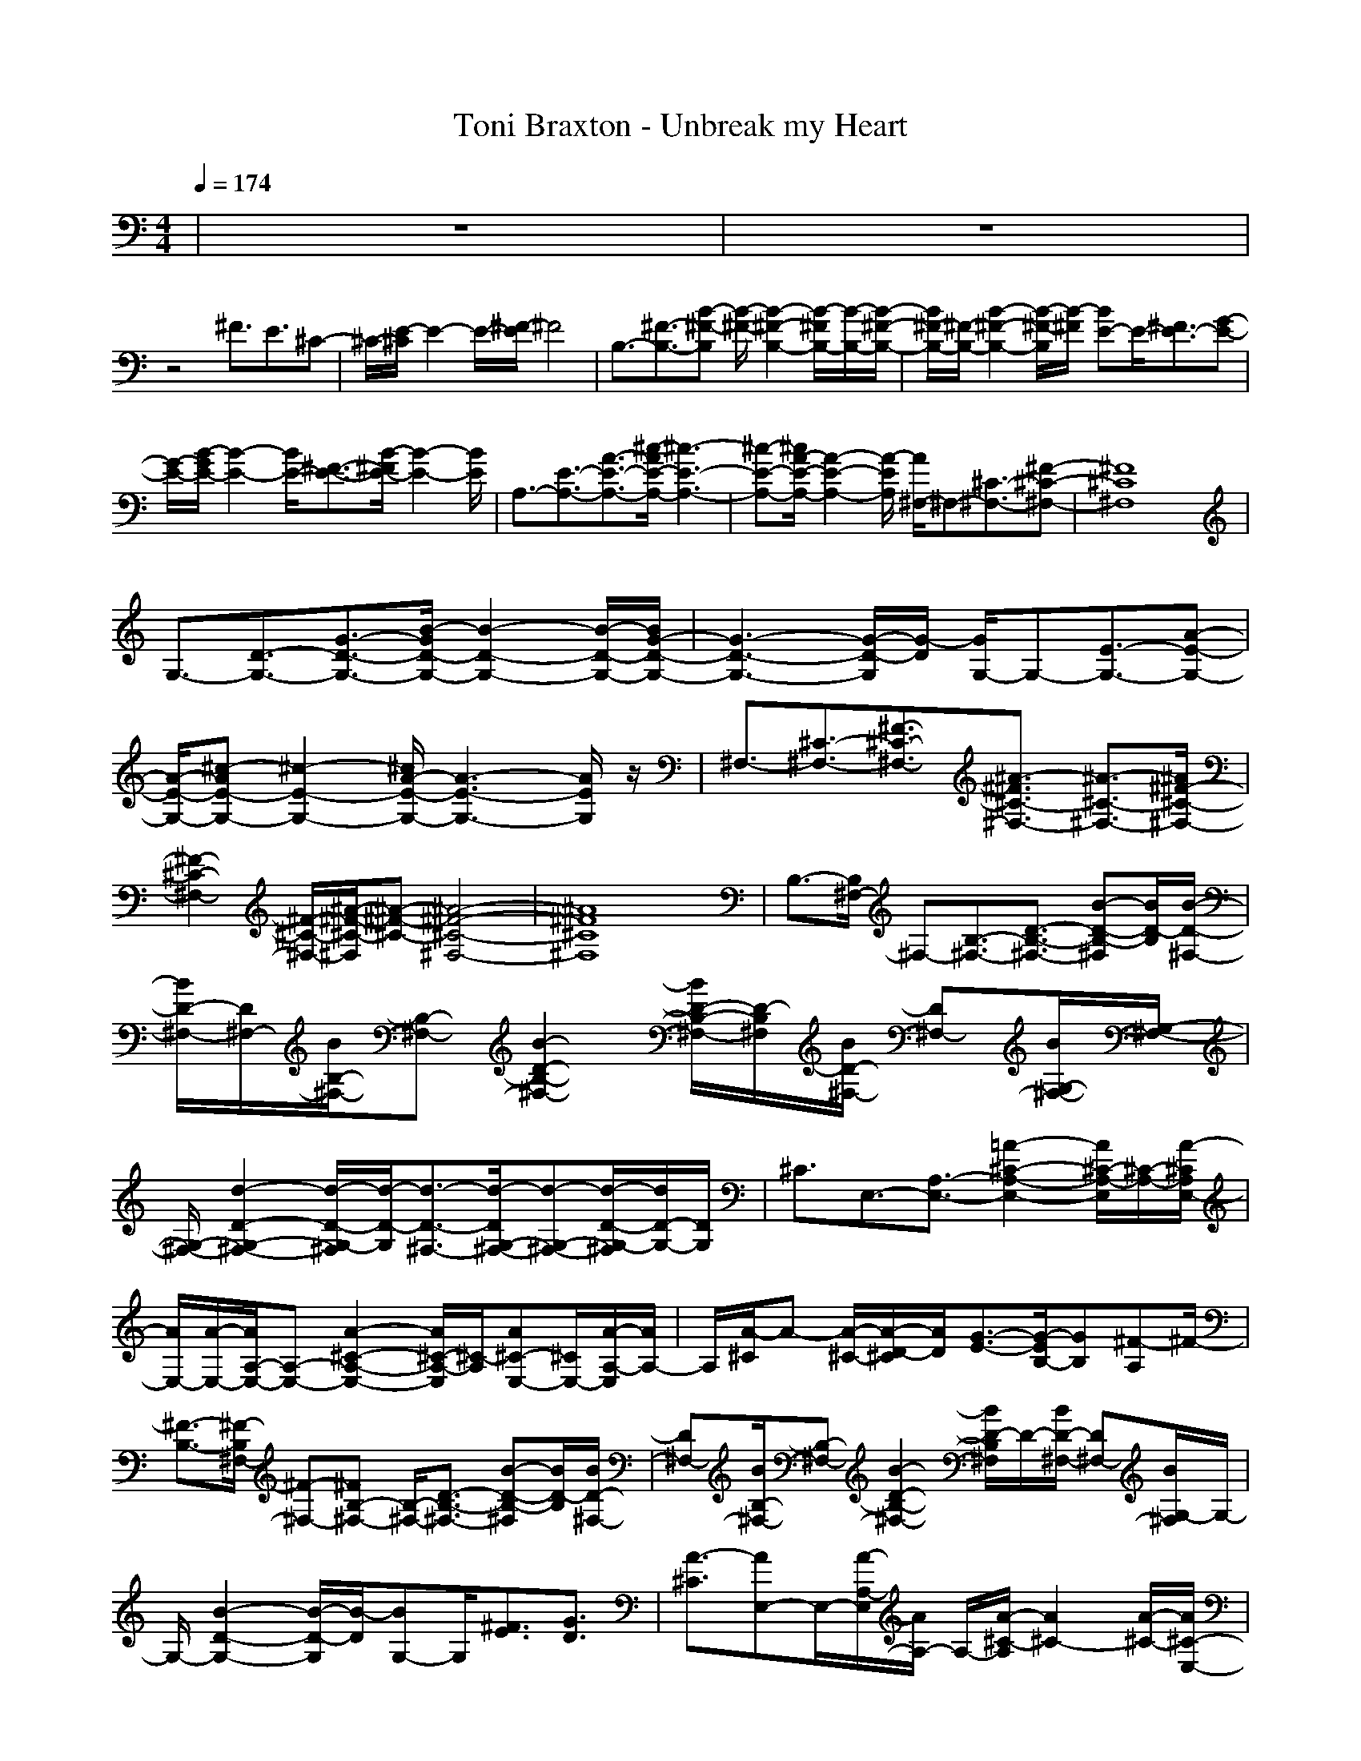 X:1
T:Toni Braxton - Unbreak my Heart
N:abceed by Thorsongori
M:4/4
L:1/8
Q:1/4=174
K:C
|z8|z8|
z4 ^F3/2E3/2^C-|^C/2-[E/2-^C/2]E2-E/2-[^F/2-E/2] ^F4|B,3/2-[^F3/2-B,3/2-][B-^F-B,] [B/2-^F/2-][B2-^F2-B,2-][B/2-^F/2B,/2-][B/2-B,/2-][B/2-^F/2-B,/2-]|[B/2^F/2-B,/2-][^F/2-B,/2-][B2-^F2-B,2-][B/2-^F/2-B,/2][B/2-^F/2] [BE-]E/2-[^F3/2E3/2-][G-E-]|
[G/2-E/2-][B/2-G/2E/2-][B2-E2-][B/2E/2-][^F3/2-E3/2-][B/2-^F/2E/2-][B2-E2-][B/2E/2]|A,3/2-[E3/2-A,3/2-][A3/2-E3/2-A,3/2-][^c/2-A/2E/2-A,/2-][^c3-E3-A,3-]|[^c-E-A,-][^c/2A/2-E/2-A,/2-][A2-E2-A,2-][A/2-E/2A,/2] [A/2^F,/2-]^F,-[^C3/2-^F,3/2-][^F-^C-^F,-]|[^F8^C8^F,8]|
G,3/2-[D3/2-G,3/2-][G3/2-D3/2-G,3/2-][B/2-G/2D/2-G,/2-][B2-D2-G,2-][B/2-D/2-G,/2-][B/2G/2-D/2-G,/2-]|[G3-D3-G,3-][G/2-D/2-G,/2][G/2-D/2] [G/2G,/2-]G,-[E3/2-G,3/2-][A-E-G,-]|[A/2-E/2-G,/2-][^c-AE-G,-][^c2-E2-G,2-][^c/2A/2-E/2-G,/2-] [A3-E3-G,3-][A/2E/2G,/2]z/2|^F,3/2-[^C3/2-^F,3/2-][^F3/2-^C3/2-^F,3/2-][^A3/2-^F3/2^C3/2-^F,3/2-] [^A3/2-^C3/2-^F,3/2-][^A/2^F/2-^C/2-^F,/2-]|
[^F2-^C2-^F,2-] [^F/2-^C/2-^F,/2-][^A/2-^F/2-^C/2-^F,/2][^A-^F-^C-] [^A4-^F4-^C4-^F,4-]|[^A8^F8^C8^F,8]|B,3/2-[B,/2^F,/2-] ^F,-[B,3/2-^F,3/2-][D3/2-B,3/2-^F,3/2-] [B-D-B,-^F,][B/2D/2-B,/2][B/2-D/2-^F,/2-]|[B/2D/2-^F,/2-][D/2^F,/2-][B/2B,/2-^F,/2-][B,-^F,-][B2-D2-B,2-^F,2-][B/2D/2-B,/2-^F,/2-][D/2-B,/2^F,/2][B/2D/2-^F,/2-] [D^F,-][B/2G,/2-^F,/2-][G,/2-^F,/2-]|
[G,/2-^F,/2-][d2-D2-G,2-^F,2-][d/2-D/2-G,/2-^F,/2][d/2-D/2-G,/2][d3/2-D3/2-^F,3/2-][d/2-D/2G,/2-^F,/2-][d-G,-^F,-][d/2-D/2-G,/2-^F,/2][d/2D/2-G,/2-][D/2G,/2]|^C3/2E,3/2-[A,3/2-E,3/2-][=A2-^C2-A,2-E,2-][A/2^C/2-A,/2-E,/2][^C/2-A,/2-][A/2-^C/2A,/2E,/2-]|[A/2E,/2-][A/2-E,/2-][A/2A,/2-E,/2-][A,-E,-][A2-^C2-A,2-E,2-][A/2^C/2-A,/2-E,/2][^C/2-A,/2][A^C-E,-][^C/2E,/2-][A/2-A,/2-E,/2][A/2A,/2-]|A,/2[A/2-^C/2]A- [A/2-^C/2-][A/2-D/2-^C/2][A/2D/2][G3/2-E3/2-][G/2-E/2B,/2-][GB,][^F-A,]^F/2-|
[^F3/2-B,3/2-][^F/2-B,/2^F,/2-] [^F-^F,-][^FB,-^F,-] [B,/2-^F,/2-][D3/2-B,3/2-^F,3/2-] [B-D-B,-^F,][B/2D/2-B,/2][B/2D/2-^F,/2-]|[D^F,-][B/2B,/2-^F,/2-][B,-^F,-][B2-D2-B,2-^F,2-][B/2D/2-B,/2^F,/2]D/2-[B/2D/2-^F,/2-] [D^F,-][B/2G,/2-^F,/2]G,/2-|G,/2-[B2-D2-G,2-][B/2-D/2-G,/2][B/2-D/2][BG,-]G,/2[^F3/2E3/2][G3/2D3/2]|[A3/2-^C3/2][AE,-]E,/2-[A/2-A,/2-E,/2][A/2A,/2-] A,/2-[A/2-^C/2-A,/2][A2^C2-][A/2-^C/2-][A/2^C/2-E,/2-]|
[^C/2E,/2-]E,/2-[A,3/2-E,3/2][^F3-^C3-A,3][^F3/2-^C3/2E,3/2-][^F/2^A,/2-E,/2]^A,/2-|[G/2^A,/2][^F/2-^C/2-][^F/2E/2-^C/2-][E/2-^C/2-] [^F/2-E/2^C/2]^F2-^F/2-[^F3/2-^C3/2-][^FE^C-]^C/2|[E3/2B,3/2-][DB,^F,-]^F,/2-[D4-B,4-^F,4][D/2B,/2-][B,/2^F,/2-]|^F,-[B,-^F,-] [E/2-B,/2-^F,/2-][ED-B,^F,-][D/2-^F,/2-] [E-D-^F,][E/2D/2-][D-D^F,-][D/2^F,/2][D-G,-]|
[D/2-G,/2-][D/2-D/2-G,/2][D-D-] [^F/2-D/2-D/2][^F/2-D/2]^F/2-[^F/2E/2-] Ez3/2[D3/2B,3/2]|[E3/2-^C3/2-][E/2^C/2E,/2-] E,-[E=A,-E,-] [A,/2-E,/2-][E2^C2-A,2-E,2-][^C/2-A,/2-E,/2][^C/2-A,/2][D/2-^C/2-E,/2-]|[D/2^C/2E,/2-]E,/2-[A,-E,-] [^F/2-A,/2-E,/2][^F/2-^C/2-A,/2][^F2-^C2-][^F/2-^C/2-][^F/2-^C/2E,/2-] [^F-E,-][^F/2A,/2-E,/2]A,/2-|[G/2-A,/2-][G/2^F/2-^C/2-A,/2][^F/2^C/2-][E/2-^C/2-] [E/2-D/2-^C/2][^F/2-E/2D/2-][^F/2-D/2][^F/2-^C/2] [^F/2-D/2][^F/2-^C/2][^FB,-] B,/2A,3/2|
B,3-[^C-B,] ^C/2D3/2- [B3/2D3/2][B/2^F/2-]|^F-[B/2^F/2-]^F-[B/2-^F/2D/2-][B/2D/2-]D2[B^F,-]^F,/2-[B/2-G,/2-^F,/2][B/2G,/2-]|G,/2-[B/2-D/2-G,/2][BD-] D3/2[^c3/2G,3/2][d/2E/2-]E[dD-]D/2|[^c/2^C/2-][=c/2^C/2-][^c/2-^C/2][^c3/2-E,3/2-][^c3/2-A,3/2-E,3/2-][^c-^C-A,E,][^c2-^C2-][^c/2-^C/2-E,/2-]|
[^c^CE,-][A,3/2-E,3/2-][^CA,E,]z/2 [^c4^C4-E,4-]|[^C/2E,/2][d/2-^c/2D/2-=F,/2-][d2D2-F,2-][D/2-F,/2][e/2-E/2-D/2G,/2-] [e2-E2-G,2-] [e/2E/2-G,/2-][f3/2-E3/2G,3/2]|[f3/2-D3/2-][f3/2-D3/2F,3/2-][f3/2-A,3/2-F,3/2-][f/2-D/2-A,/2F,/2-][f/2-D/2-F,/2][f2-D2][f/2-E/2-]|[f/2-=F/2-E/2][f/2-F/2E/2-][f3/2E3/2]D3/2- [d/2-D/2^A,/2-][d-^A,-][dD-^A,-][D/2-^A,/2][d/2-F/2-D/2][d/2F/2-]|
F/2-[d/2-G/2-F/2][d2-G2-][d/2G/2-][e-G^A,-][e/2^A,/2][fD-] D/2[f3/2-F3/2]|[f3/2E3/2-][e3/2-E3/2G,3/2-][e3/2-=C3/2-G,3/2-][e2-E2-C2-G,2-][e/2-E/2-C/2-G,/2][e/2-E/2-C/2-][e/2-E/2-C/2G,/2-]|[eE-G,-][E/2C/2-G,/2-][C-G,-][E/2-C/2G,/2]E [^c4-^C4-E,4]|[^c/2^C/2][d2-D2-F,2-][d/2-D/2F,/2-][d/2F,/2-][e/2-E/2-G,/2-F,/2] [e/2-E/2-G,/2][e/2-E/2-][e3/2E3/2-G,3/2-][f/2-E/2-G,/2E,/2-][f-EE,]|
[fD-]D/2-[f/2D/2-F,/2-] [DF,-][f/2=A,/2-F,/2-][A,-F,-][f/2-D/2-A,/2F,/2-][f/2-D/2-F,/2][f3/2D3/2-][e/2-D/2][e/2-E/2-]|[e/2F/2-E/2][F/2E/2-][d3/2E3/2][f3/2-D3/2-] [f/2-D/2^A,/2-][f/2^A,/2-]^A,/2-[f/2D/2-^A,/2-] [D-^A,][f/2F/2-D/2]F/2-|F/2-[f/2-G/2-F/2][f2-G2-][f/2G/2-][d-G^A,-][d/2^A,/2][f/2D/2-]D[f3/2-F3/2]|[f3/2E3/2-][e3/2E3/2G,3/2-][e/2=C/2-G,/2-][C-G,-][e2-E2-C2-G,2-][e/2-E/2-C/2-G,/2][e/2-E/2-C/2-][e/2-E/2-C/2G,/2-]|
[e-E-G,-][e/2E/2C/2-G,/2-][C-G,-][E/2-C/2G,/2]E [^c4-^C4-E,4]|[^c/2^C/2][d2-D2-F,2-][d/2D/2F,/2-]F,/2-[e/2-E/2-G,/2-F,/2] [e/2-E/2-G,/2][e/2-E/2-][e3/2-E3/2-G,3/2-][e/2-E/2-G,/2E,/2-][eEE,]|[a3/2-=A,3/2-][a3/2-D3/2-A,3/2-][a/2-F/2-D/2A,/2-][a-F-A,][a/2-F/2E/2-][a-E-] [a/2-F/2-E/2][a-F-][a/2-F/2E/2-]|[a-E-][a/2-E/2D/2-][a/2D/2-] D/2[f3/2A,3/2-] [g/2-^A,/2-=A,/2][g-^A,-][g/2-D/2-^A,/2] [g/2D/2-]D/2-[g/2F/2-D/2]F/2-|
F/2[g2-G2-][g/2G/2-]G/2-[g/2-G/2D/2-] [g/2D/2-]D/2-[G/2-D/2]G[e3/2-G3/2-]|[e3/2-G3/2][e3/2E3/2-][dG-E-] [=c/2-G/2-E/2][c3-G3-=C3-][c/2-G/2E/2-C/2-]|[cE-C-][E3/2-C3/2]E3/2 [e4-^C4-E,4-]|[e/2^C/2E,/2][f2-D2-F,2-][f/2D/2F,/2-]F,/2[e4-E4-G,4-][e/2E/2G,/2]|
[e3/2-E3/2-][e3/2-E3/2-G,3/2-][e/2-E/2=C/2-G,/2-][e-C-G,-][e2-E2-C2-G,2-][e/2-E/2-C/2-G,/2][e/2-E/2-C/2-][e/2-E/2-C/2G,/2-]|[e-E-G,-][e/2E/2C/2-G,/2-][f/2-C/2-G,/2-] [f/2e/2-C/2-G,/2-][e/2-E/2-C/2G,/2-][e/2E/2-G,/2-][^c/2-E/2-G,/2-] [^c/2E/2D/2-G,/2][d-D-][d3/2-D3/2-F,3/2-][d/2-D/2^A,/2-F,/2-][d/2-^A,/2-F,/2-]|[d/2-^A,/2-F,/2-][d2-D2-^A,2-F,2-][d/2-D/2-^A,/2-F,/2][d/2-D/2-^A,/2-][d/2-D/2-^A,/2F,/2-] [d-D-F,-][d/2-D/2^A,/2-F,/2-][d^A,-F,-][A3/2-D3/2^A,3/2F,3/2]|[A/2^C/2-][d3/2-^C3/2-] [d/2^c/2-^C/2-][^c/2-^C/2-][^c3/2-^C3/2E,3/2-][^c/2A/2-=A,/2-E,/2-][A2-A,2-E,2-][A/2A,/2-E,/2-][G/2-^C/2-A,/2-E,/2-]|
[G3-^C3A,3E,3-][GE,] [^C4-^A,4-]|[^C8^A,8]|B,3/2-[B,/2^F,/2-] ^F,-[B,3/2-^F,3/2-][D3/2-B,3/2-^F,3/2-] [BD-B,-^F,][D/2-B,/2][B/2D/2-^F,/2-]|[D^F,-][B/2B,/2-^F,/2-][B,-^F,-][B2D2-B,2-^F,2-][D-B,^F,][B/2D/2-^F,/2-] [D^F,-][B/2G,/2-^F,/2-][G,/2-^F,/2-]|
[G,/2-^F,/2-][d2-D2-G,2-^F,2-][d/2-D/2-G,/2-^F,/2][d/2-D/2-G,/2][d3/2-D3/2-^F,3/2-][d/2D/2G,/2-^F,/2-][G,-^F,-][D/2-G,/2-^F,/2][DG,]|^C3/2E,3/2-[=A,3/2-E,3/2-][^C3/2-A,3/2-E,3/2-] [A^C-A,-E,][^C/2-A,/2-][A/2^C/2A,/2E,/2-]|E,-[A/2A,/2-E,/2-][A,-E,-][A2-^C2-A,2-E,2-][A/2^C/2-A,/2-E,/2][^C/2-A,/2][A/2^C/2-E,/2-] [^CE,-][A/2A,/2-E,/2]A,/2-|A,/2[A/2-^C/2]A- [A/2-^C/2-][A/2-D/2-^C/2][A/2-D/2][A/2G/2-E/2-] [G-E-][G/2-E/2B,/2-][GB,][^F-A,]^F/2-|
[^F3/2-B,3/2-][^F/2-B,/2^F,/2-] [^F^F,-][B,3/2-^F,3/2-][D3/2-B,3/2-^F,3/2-] [B-D-B,-^F,][B/2D/2-B,/2][B/2D/2-^F,/2-]|[D^F,-][B/2B,/2-^F,/2-][B,-^F,-][B2-D2-B,2-^F,2-][B/2D/2-B,/2^F,/2]D/2-[B/2D/2-^F,/2-] [D^F,-][B/2G,/2-^F,/2]G,/2-|G,/2-[B2-D2-G,2-][B/2-D/2-G,/2][B/2D/2]G,3/2[^F3/2E3/2][G3/2D3/2]|[A3/2^C3/2]E,3/2-[A/2-A,/2-E,/2][AA,-][A/2-^C/2-A,/2][A3/2^C3/2-]^C-[A/2-^C/2-E,/2-]|
[A/2^C/2E,/2-]E,/2-[A,3/2-E,3/2][^F3-^C3-A,3][^F3/2-^C3/2E,3/2-][^F/2-^A,/2-E,/2][^F/2^A,/2-]|[G/2-^A,/2][G/2^F/2-^C/2-][^F/2E/2-^C/2-][E/2-^C/2-] [^F/2-E/2^C/2]^F2-^F/2-[^F/2^C/2-]^C/2- [B2-^C2]|[B/2A/2-B,/2-][A/2B,/2-][^F/2-B,/2-][^F/2B,/2-^F,/2-] [E/2-B,/2^F,/2-][E/2-^F,/2-][E/2D/2-B,/2-^F,/2-][D/2B,/2-^F,/2-] [B,/2-^F,/2-][D2-B,2-^F,2-][D/2-B,/2-^F,/2][D/2-B,/2-][D/2-B,/2^F,/2-]|[D^F,-][B,3/2-^F,3/2-][E/2D/2-B,/2-^F,/2-][D/2-B,/2^F,/2-][D/2-^F,/2-] [E-D-^F,][E/2-D/2-][^F/2-E/2D/2-^F,/2-] [^FD^F,][D-G,-]|
[D/2-G,/2-][D/2-D/2-G,/2][D-D-] [^F/2-D/2-D/2][^F/2-D/2]^F/2-[^F/2E/2-] ED3/2-[D3/2B,3/2]|[E^C-]^C/2-[E/2^C/2E,/2-] E,-[E/2=A,/2-E,/2-][A,-E,-][E2-^C2-A,2-E,2-][E/2-^C/2-A,/2-E,/2][E/2^C/2-A,/2][D/2-^C/2-E,/2-]|[D/2-^C/2E,/2-][D/2-E,/2-][D3/2A,3/2-E,3/2][^F/2-^C/2-A,/2][^F2-^C2-][^F/2^C/2-][A/2-^C/2E,/2-] [A-E,-][A/2-A,/2-E,/2][A/2-A,/2-]|[A/2-A,/2-][B/2-A/2^C/2-A,/2][B-^C-] [B/2-D/2-^C/2][B-D][B/2-^C/2] [B/2-D/2][B/2^C/2]B,3/2A,3/2|
B,3-[^C-B,] ^C/2[B/2D/2-]D- [B3/2D3/2][B/2^F/2-]|^F-[B/2^F/2-]^F-[B/2-^F/2D/2-][B2D2-]D/2[B/2^F,/2-] ^F,-[B/2G,/2-^F,/2]G,/2-|G,/2-[B/2-D/2-G,/2][B2D2-][^c/2-D/2][^cG,-][d/2-G,/2][d/2E/2-]E[^f3/2-D3/2]|[a/2-^f/2^C/2-][a^C][e3/2-E,3/2-][e3/2-A,3/2-E,3/2-][e-^C-A,E,][e2-^C2-][e/2-^C/2-E,/2-]|
[e^CE,-][A,3/2-E,3/2-][^CA,E,]z/2 [^c4-^C4-E,4-]|[^c/2^C/2E,/2][d3D3-=F,3][e/2-E/2-D/2G,/2-] [e2-E2-G,2-] [e/2-E/2-G,/2-][=f/2-e/2E/2-G,/2-][f-EG,]|[f3/2-D3/2-][f3/2-D3/2F,3/2-][f3/2-A,3/2-F,3/2-][f/2-D/2-A,/2F,/2-][f/2-D/2-F,/2][f2-D2][f/2-E/2-]|[f/2-=F/2-E/2][f/2-F/2E/2-][f/2E/2-]ED3/2- [d/2-D/2^A,/2-][d-^A,-][dD-^A,-][D/2-^A,/2][d/2-F/2-D/2][d/2F/2-]|
F/2-[d/2-G/2-F/2][d2-G2-][d/2G/2-][e-G^A,-][e/2^A,/2][fD-] D/2[f3/2-F3/2]|[f3/2E3/2-][e3/2-E3/2G,3/2-][e3/2-=C3/2-G,3/2-][e2-E2-C2-G,2-][e/2-E/2-C/2-G,/2][e/2-E/2-C/2-][e/2-E/2-C/2G,/2-]|[eE-G,-][E/2C/2-G,/2-][C-G,-][E/2-C/2G,/2]E [^c4-^C4-E,4]|[^c/2^C/2][d2-D2-F,2-][d/2-D/2F,/2-][d/2F,/2-][e/2-E/2-G,/2-F,/2] [e/2-E/2-G,/2][e/2-E/2-][e3/2E3/2-G,3/2-][f/2-E/2-G,/2E,/2-][f-EE,]|
[fD-]D/2-[f/2D/2-F,/2-] [DF,-][f/2=A,/2-F,/2-][A,-F,-][f/2-D/2-A,/2F,/2-][f/2-D/2-F,/2][f3/2D3/2-][e/2-D/2][e/2-E/2-]|[e/2F/2-E/2][F/2E/2-][d3/2E3/2][f3/2-D3/2-] [f/2-D/2^A,/2-][f/2^A,/2-]^A,/2-[f/2D/2-^A,/2-] [D-^A,][f/2F/2-D/2]F/2-|F/2-[f/2-G/2-F/2][f2-G2-][f/2G/2-][d-G^A,-][d/2^A,/2][f/2D/2-]D[f3/2-F3/2]|[f3/2E3/2-][e3/2E3/2G,3/2-][e/2=C/2-G,/2-][C-G,-][e2-E2-C2-G,2-][e/2-E/2-C/2-G,/2][e/2-E/2-C/2-][e/2-E/2-C/2G,/2-]|
[e-E-G,-][e/2E/2C/2-G,/2-][C-G,-][E/2-C/2G,/2]E [^c4-^C4-E,4]|[^c/2^C/2][d2-D2-F,2-][d/2D/2F,/2-]F,/2-[e/2-E/2-G,/2-F,/2] [e/2-E/2-G,/2][e/2-E/2-][e3/2-E3/2-G,3/2-][e/2-E/2-G,/2E,/2-][eEE,]|[a3/2-=A,3/2-][a3/2-D3/2-A,3/2-][a/2-F/2-D/2A,/2-][a-F-A,][a/2-F/2E/2-][a-E-] [a/2-F/2-E/2][a-F-][a/2-F/2E/2-]|[a-E-][a/2-E/2D/2-][a/2D/2-] D/2[f3/2A,3/2-] [g/2-^A,/2-=A,/2][g-^A,-][g/2-D/2-^A,/2] [g/2D/2-]D/2-[g/2F/2-D/2]F/2-|
F/2[g2-G2-][g/2G/2-]G/2-[g/2-G/2D/2-] [g/2D/2-]D/2-[G/2-D/2]G[e3/2-G3/2-]|[e3/2-G3/2][e3/2E3/2-][dG-E-] [=c/2-G/2-E/2][c3-G3-=C3-][c/2-G/2E/2-C/2-]|[cE-C-][E3/2-C3/2]E3/2 [e4-^C4-E,4-]|[e/2^C/2E,/2][f2-D2-F,2-][f/2D/2F,/2-]F,/2[e4-E4-G,4-][e/2E/2G,/2]|
[e3/2-E3/2-][e3/2-E3/2-G,3/2-][e/2-E/2=C/2-G,/2-][e-C-G,-][e2-E2-C2-G,2-][e/2-E/2-C/2-G,/2][e/2-E/2-C/2-][e/2-E/2-C/2G,/2-]|[e-E-G,-][e/2E/2C/2-G,/2-][f/2-C/2-G,/2-] [f/2e/2-C/2-G,/2-][e/2-E/2-C/2G,/2-][e/2E/2-G,/2-][^c/2-E/2-G,/2-] [^c/2E/2D/2-G,/2][d-D-][d3/2-D3/2-F,3/2-][d/2-D/2^A,/2-F,/2-][d/2-^A,/2-F,/2-]|[d/2-^A,/2-F,/2-][d2-D2-^A,2-F,2-][d/2-D/2-^A,/2-F,/2][d/2-D/2-^A,/2-][d/2-D/2-^A,/2F,/2-] [d-D-F,-][d/2-D/2^A,/2-F,/2-][d-^A,-F,-][d3/2D3/2^A,3/2F,3/2]|[g3/2-G,3/2-][g-^A,-G,][g/2-^A,/2-][g/2-^D/2-^A,/2][g/2-^D/2-] [^g/2-=g/2^D/2-][^g/2-^G/2-^D/2][^g2-^G2-][^a/2-^g/2^G/2-][^a/2-^A/2-^G/2]|
[^a2^A2-] [^c2-^A2] ^c3/2[^d/2-^G,/2-] [^d/2^c/2-^G,/2-][b/2-^c/2^G,/2-][b-B,-^G,-]|[b/2-B,/2-^G,/2-][b2-^D2-B,2^G,2-][b-^D-^G,-][b2^D2-B,2-^G,2-][^D2-B,2-^G,2-][^D/2-B,/2-^G,/2-]|[^D-B,-^G,][^D/2-B,/2][^D/2^G,/2-] ^G,-[^C3/2-^G,3/2-][E3/2-^C3/2^G,3/2-] [E3/2-^G,3/2-][E/2-^C/2-^G,/2-]|[E4^C4^G,4] z3/2^F,3/2-[^A,-^F,-]|
[^A,/2-^F,/2-][^C/2-^A,/2^F,/2-][^C2-^F,2-][^C/2-^F,/2-][^C/2^A,/2-^F,/2-] [^A,3-^F,3-][^A,/2-^F,/2]^A,/2-|^A,3/2=G,3/2-[^A,3/2-G,3/2-][^D3/2-^A,3/2G,3/2-] [^D3/2-G,3/2-][^D/2-^A,/2-G,/2-]|[^D3-^A,3-G,3-][^D/2^A,/2G,/2-]G,/2 z3/2^G,3/2-[B,-^G,-]|[B,/2-^G,/2-][^D-B,^G,-][^D2-^G,2-][^D4-B,4-^G,4-][^D/2-B,/2-^G,/2-]|
[^D/2-B,/2-^G,/2][^D/2B,/2-]B,/2^G,3/2-[^C3/2-^G,3/2-][E3/2-^C3/2^G,3/2-] [E3/2-^G,3/2-][E/2-^C/2-^G,/2-]|[E4-^C4-^G,4-] [E^C-^G,-][^C/2^G,/2]^F,3/2-[^A,-^F,-]|[^A,/2-^F,/2-][^C3/2-^A,3/2^F,3/2-] [^C3/2-^F,3/2-][^C4-^A,4-^F,4-][^C/2-^A,/2-^F,/2-]|[^C-^A,-^F,][^C/2-^A,/2-][^C/2-^A,/2^F,/2-] [^C-^F,-][^C/2^A,/2-^F,/2-][^A,-^F,-][^C2-^A,2-^F,2-][^C/2-^A,/2^F,/2-][^C/2-^F,/2-][^C/2-^A,/2-^F,/2-]|
[^C4^A,4^F,4] z4|z2 B3/2B/2 zB/2zB3/2-|B3/2^f3/2=g3/2e3-e/2-|e3/2z6z/2|
z2 =az/2az/2^f/2za3/2-|a3/2^f3/2b a^f3|=de/2-[^f/2-e/2] ^f/2-[^f/2-=A,/2][^f/2-B,/2][^f/2-A,/2] [^f/2-=G,/2][^f2^F,2-]^F,3/2-|^F,2- [a3/2^F,3/2-][^f^F,-]^F,/2-[e/2^F,/2]ze3/2-|
ez/2dz/2d z/2d3-[e/2-d/2]|e^f
z/2^f3a3/2e/2-[e/2d/2-]|d/2e6z3/2|^c/2-[^c4^C4-E,4-][d/2-=D/2-^C/2=F,/2-E,/2][d2D2-F,2-][D/2-F,/2-][e/2-E/2-D/2F,/2]|
[e2-E2-G,2-] [e/2E/2-G,/2-][=f3/2-E3/2G,3/2-] [f/2-D/2-G,/2][f3/2-D3/2-] [f-DF,-][f-A,-F,-]|[f/2-A,/2-F,/2-][f/2-D/2-A,/2F,/2-][fD-F,] D3/2EF/2-[F/2E/2-]E-[E/2D/2-]D-|[d/2-D/2^A,/2-][d-^A,-][dD-^A,-][D/2-^A,/2][d/2-F/2-D/2][dF-][c'/2-=G/2-F/2][c'2-G2-][c'/2G/2-][a/2-G/2-]|[a/2-G/2^A,/2-][a/2^A,/2-][a/2D/2-^A,/2]D[a3/2-F3/2] [aE-][^a/2-E/2-][^a/2E/2-G,/2-] [=a/2-E/2-G,/2-][a/2g/2-E/2G,/2-][g-=C-G,-]|
[g/2-C/2-G,/2-][g2-E2-C2-G,2-][g/2-E/2-C/2-G,/2][g/2-E/2-C/2-][g/2-E/2-C/2G,/2-] [g-E-G,-][g/2E/2C/2-G,/2-][C-G,-][E/2-C/2G,/2]E|[^c4^C4-E,4] [a/2-^C/2][a2-D2-F,2-][a/2D/2F,/2-]F,/2-[g/2-E/2-G,/2-F,/2]|[g/2-E/2-G,/2][g/2-E/2-][g/2E/2-G,/2-][E-G,-][f/2-E/2-G,/2E,/2-][f-EE,] [f3/2-D3/2-][fD-F,-][D/2F,/2-][f/2=A,/2-F,/2-][A,/2-F,/2-]|[A,/2-F,/2-][f/2-D/2-A,/2F,/2-][f/2-D/2-F,/2][f3/2D3/2-]D/2[e/2-E/2-] [e/2F/2-E/2][d/2-F/2E/2-][d/2E/2-]E/2- [f/2-E/2][f3/2-D3/2-]|
[f/2D/2^A,/2-]^A,/2-[f/2^A,/2-][D-^A,-][f/2D/2-^A,/2][F/2-D/2]F/2- [f/2-F/2-][f/2-G/2-F/2][f2G2-]G/2-[e/2-G/2-^A,/2-]|[e/2G/2^A,/2-]^A,/2[f/2D/2-]D[g3/2-F3/2] [g3/2E3/2-][g/2E/2-G,/2-] [EG,-][g-=C-G,-]|[g/2C/2-G,/2-][e/2-E/2-C/2-G,/2-][e/2d/2-E/2-C/2-G,/2-][d/2E/2-C/2-G,/2-] [=c-E-C-G,][c/2-E/2-C/2-][c/2-E/2-C/2G,/2-] [c-E-G,-][c/2-E/2C/2-G,/2-][c-C-G,-][c/2-E/2-C/2G,/2][c/2E/2-]E/2|[^c2-^C2-E,2-] [^c/2^C/2-E,/2-][^C3/2-E,3/2] ^C/2[^c2-D2-F,2-][^c/2-D/2F,/2-][a/2-^c/2F,/2-][a/2E/2-G,/2-F,/2]|
[E/2-G,/2]E/2-[E3/2-G,3/2-][d/2-E/2-G,/2E,/2-][d-EE,] [d3/2-D3/2-][d/2-D/2-F,/2-] [a/2-d/2D/2-F,/2-][a/2g/2-D/2F,/2-][g/2=A,/2-F,/2-][f/2-A,/2-F,/2-]|[f/2-A,/2-F,/2-][f/2-D/2-A,/2F,/2-][f/2-D/2-F,/2][f2-D2][f/2-E/2-] [f/2-F/2-E/2][f/2F/2E/2-]E3/2[f/2D/2-]D-|[g/2-D/2^A,/2-][g-^A,-][gD-^A,-][g/2D/2-^A,/2][F/2-D/2]F-[a/2-G/2-F/2][a2G2-][g/2G/2-][G/2-^A,/2-]|[G/2^A,/2-]^A,/2D- [g/2-D/2][g3/2-F3/2] [gE-][f/2-E/2-][f/2E/2-G,/2-] [EG,-][=C-G,-]|
[C/2-G,/2-][e/2-E/2-C/2-G,/2-][e/2d/2-E/2-C/2-G,/2-][d/2E/2-C/2-G,/2-] [=c-E-C-G,][c/2-E/2-C/2-][c/2-E/2-C/2G,/2-] [c-E-G,-][c/2-E/2C/2-G,/2-][cC-G,-][E/2-C/2G,/2]E|[e3-^C3-E,3-][e/2^C/2-E,/2-][^C/2-E,/2] [f/2-^C/2][f/2D/2-F,/2-][D2F,2-]F,/2-[g/2-E/2-G,/2-F,/2]|[g/2-E/2-G,/2][g/2-E/2-][g/2E/2-G,/2-][d-E-G,-][d/2-E/2-G,/2E,/2-][dEE,] D3/2-[D3/2F,3/2-][a/2=A,/2-F,/2-][A,/2-F,/2-]|[A,/2-F,/2-][c'/2-D/2-A,/2F,/2-][c'/2a/2-D/2-F,/2][a3/2D3/2-][g/2-D/2][g/2f/2-E/2-] [f/2-F/2-E/2][f/2-F/2E/2-][fE-] E/2D3/2-|
[D/2^A,/2-]^A,-[D3/2-^A,3/2][a/2-F/2-D/2][aF-][g/2-G/2-F/2][g2-G2-][g/2G/2-][a/2-G/2-^A,/2-]|[a/2-G/2^A,/2-][a/2^A,/2]D3/2F3/2 E3/2-[E3/2G,3/2-][g-=C-G,-]|[g/2C/2-G,/2-][c2-E2-C2-G,2-][c/2E/2-C/2-G,/2][E/2-C/2-][E/2-C/2G,/2-] [E-G,-][e/2-E/2C/2-G,/2-][eC-G,-][^c/2-E/2-C/2G,/2][^c-E]|[^c2-^C2-E,2-] [^c/2^C/2-E,/2-][^C/2-E,/2-][^c-^C-E,] [^c/2^C/2][d2-D2-F,2-][d/2-D/2F,/2-][d/2F,/2-][e/2-E/2-G,/2-F,/2]|
[e/2-E/2-G,/2][e/2-E/2-][e3/2-E3/2-G,3/2-][e/2E/2-G,/2E,/2-][EE,] D3/2-[D3/2F,3/2-][a/2=A,/2-F,/2-][A,/2-F,/2-]|[A,/2-F,/2-][c'/2-D/2-A,/2F,/2-][c'/2a/2-D/2-F,/2][a3/2D3/2-][g/2-D/2][g/2f/2-E/2-] [f/2-F/2-E/2][f/2-F/2E/2-][fE-] E/2D3/2-|[D/2^A,/2-]^A,-[D3/2-^A,3/2][a/2-F/2-D/2][aF-][g/2-G/2-F/2][g2-G2-][g/2G/2-][a/2-G/2-^A,/2-]|[a/2-G/2^A,/2-][a/2^A,/2]D3/2F3/2 E3/2-[E3/2G,3/2-][a-=C-G,-]|
[a/2C/2-G,/2-][c'E-C-G,-][aE-C-G,-][E/2-C/2-G,/2][E/2-C/2-][c'/2-E/2-C/2G,/2-] [c'/2E/2-G,/2-][E/2-G,/2-][E/2C/2-G,/2-][C-G,-][c'/2-E/2-C/2G,/2][c'E]|[^C3/2-E,3/2-][c'3/2^C3/2-E,3/2-][a^C-E,] ^C/2[c'D-F,-][D3/2F,3/2-]F,/2-[c'/2-E/2-G,/2-F,/2]|[c'/2E/2-G,/2]E/2-[E3/2-G,3/2-][E/2-G,/2E,/2-][EE,] [d3/2-D3/2-][d3/2-D3/2F,3/2-][d-=A,-F,-]|[d/2-A,/2-F,/2-][d/2-D/2-A,/2F,/2-][d/2-D/2-F,/2][d2-D2][d/2-E/2-] [d/2-F/2-E/2][d/2-F/2E/2-][d3/2E3/2][c'3/2D3/2-]|
[d/2-D/2^A,/2-][d-^A,-][d3/2-D3/2-^A,3/2][d/2-F/2-D/2][d-F-][d/2-G/2-F/2][d2-G2-][d/2-G/2-][d/2-G/2-^A,/2-]|[d/2-G/2^A,/2-][d/2-^A,/2][d3/2D3/2][c'3/2-F3/2] [c'/2d/2-E/2-][d-E-][d3/2-E3/2G,3/2-][d-=C-G,-]|[d/2-C/2-G,/2-][d2-E2-C2-G,2-][d/2-E/2-C/2-G,/2][d/2-E/2-C/2-][d/2-E/2-C/2G,/2-] [d-E-G,-][d/2-E/2C/2-G,/2-][dC-G,-][c'/2-E/2-C/2G,/2][c'E]|[d4-^c4-^C4-E,4] [d/2-^c/2-^C/2][d/2-^c/2D/2-F,/2-][d2-D2F,2-][d/2F,/2-][c'/2-e/2-E/2-G,/2-F,/2]|
[c'/2a/2-e/2-E/2-G,/2][a/2-e/2-E/2-][a3/2-e3/2-E3/2-G,3/2-][a/2e/2-E/2-G,/2E,/2-][eEE,] [f3/2-D3/2-][f3/2-D3/2F,3/2-][f-=A,-F,-]|[f/2-A,/2-F,/2-][f/2-D/2-A,/2F,/2-][f/2-D/2-F,/2][f2-D2][f/2-E/2-] [f/2-F/2-E/2][f/2-F/2E/2-][f3/2-E3/2][f3/2-D3/2-]|[f/2-D/2^A,/2-][f-^A,-][f3/2-D3/2-^A,3/2][f/2-F/2-D/2][f-F-][f/2-G/2-F/2][f2-G2-][f/2-G/2-][f/2-G/2-^A,/2-]|[f/2-G/2^A,/2-][f/2-^A,/2][f3/2-D3/2][f-F-][f/2e/2-F/2] [e3/2-E3/2-][e3/2-E3/2G,3/2-][e-=C-G,-]|
[e/2-C/2-G,/2-][e2-E2-C2-G,2-][e/2-E/2-C/2-G,/2][e/2-E/2-C/2-][e/2-E/2-C/2G,/2-] [e-E-G,-][e/2-E/2C/2-G,/2-][e-C-G,-][e/2-E/2-C/2G,/2][eE]|[^c4-^C4-E,4] [^c/2-^C/2][d/2-^c/2D/2-F,/2-][d2-D2F,2-][d/2-F,/2-][e/2-d/2E/2-G,/2-F,/2]|[e/2-E/2-G,/2][e/2-E/2-][e3/2-E3/2-G,3/2-][e/2-E/2-G,/2E,/2-][eEE,] [f3/2-D3/2-][f3/2-D3/2F,3/2-][f-=A,-F,-]|[f/2-A,/2-F,/2-][f/2-D/2-A,/2F,/2-][f/2-D/2-F,/2][f2-D2][f/2-E/2-] [f/2-F/2-E/2][f/2-F/2E/2-][f3/2-E3/2][f3/2-D3/2-]|
[f/2-D/2^A,/2-][f-^A,-][f3/2-D3/2-^A,3/2][f/2-F/2-D/2][f-F-][f/2-G/2-F/2][f2-G2-][f/2-G/2-][f/2-G/2-^A,/2-]|[f/2-G/2^A,/2-][f/2-^A,/2][f3/2-D3/2][f3/2-F3/2] [f/2e/2-E/2-][e-E-][e3/2-E3/2G,3/2-][e-=C-G,-]|[e/2-C/2-G,/2-][e2-E2-C2-G,2-][e/2-E/2-C/2-G,/2][e/2-E/2-C/2-][e/2-E/2-C/2G,/2-] [e-E-G,-][e/2-E/2C/2-G,/2-][e-C-G,-][e/2-E/2-C/2G,/2][e-E]|[e/2^c/2-^C/2-E,/2-][^c3-^C3-E,3-][^c/2-^C/2-E,/2] [^c/2-^C/2][d/2-^c/2D/2-F,/2-][d2-D2F,2-][d/2-F,/2-][e/2-d/2E/2-G,/2-F,/2]|
[e/2-E/2-G,/2][e/2-E/2-][e3/2-E3/2-G,3/2-][e/2-E/2-G,/2E,/2-][eEE,] [f3/2-D3/2-][f3/2-D3/2F,3/2-][f-=A,-F,-]|[f/2-A,/2-F,/2-][f/2-D/2-A,/2F,/2-][f/2-D/2-F,/2][f2-D2][f/2-E/2-] [f/2-F/2-E/2][f/2-F/2E/2-][f3/2-E3/2][f3/2-D3/2-]|[f/2-D/2^A,/2-][f-^A,-][f3/2-D3/2-^A,3/2][f/2-F/2-D/2][f-F-][f/2-G/2-F/2][f2-G2-][f/2-G/2-][f/2-G/2-^A,/2-]|[f/2-G/2^A,/2-][f/2-^A,/2][f3/2-D3/2][f-F-][f/2e/2-F/2] [e3/2-E3/2-][e3/2-E3/2G,3/2-][e-=C-G,-]|
[e/2-C/2-G,/2-][e2-E2-C2-G,2-][e/2-E/2-C/2-G,/2][e/2-E/2-C/2-][e/2-E/2-C/2G,/2-] [e-E-G,-][e/2-E/2C/2-G,/2-][e-C-G,-][e/2-E/2-C/2G,/2][eE]|[^c4-^C4-E,4] [^c/2-^C/2][d/2-^c/2D/2-F,/2-][d2-D2F,2-][d/2-F,/2-][e/2-d/2E/2-G,/2-F,/2]|[e/2-E/2-G,/2][e/2-E/2-][e3/2-E3/2-G,3/2-][e/2-E/2-G,/2E,/2-][eEE,] [f3/2-D3/2-][f3/2-D3/2F,3/2-][f-=A,-F,-]|[f/2-A,/2-F,/2-][f/2-D/2-A,/2F,/2-][f/2-D/2-F,/2][f2-D2][f/2-E/2-] [f/2-F/2-E/2][f/2-F/2E/2-][f3/2-E3/2][f3/2-D3/2-]|
[f/2-D/2^A,/2-][f-^A,-][f3/2-D3/2-^A,3/2][f/2-F/2-D/2][f-F-][f/2-G/2-F/2][f2-G2-][f/2-G/2-][f/2-G/2-^A,/2-]|[f/2-G/2^A,/2-][f/2-^A,/2][f3/2-D3/2][f3/2-F3/2] [f/2e/2-E/2-][e-E-][e3/2-E3/2G,3/2-][e-=C-G,-]|[e/2-C/2-G,/2-][e2-E2-C2-G,2-][e/2-E/2-C/2-G,/2][e/2-E/2-C/2-][e/2-E/2-C/2G,/2-] [e-E-G,-][e/2-E/2C/2-G,/2-][e-C-G,-][e/2-E/2-C/2G,/2][e-E]|[e/2^c/2-^C/2-E,/2-][^c3-^C3-E,3-][^c/2-^C/2-E,/2] [^c/2-^C/2][d/2-^c/2D/2-F,/2-][d2-D2F,2-][d/2-F,/2-][e/2-d/2E/2-G,/2-F,/2]|
[e/2-E/2-G,/2][e/2-E/2-][e3/2-E3/2-G,3/2-][e/2-E/2-G,/2E,/2-][eEE,] [f3/2-D3/2-][f3/2-D3/2F,3/2-][f-=A,-F,-]|[f/2-A,/2-F,/2-][f/2-D/2-A,/2F,/2-][f/2-D/2-F,/2][f2-D2][f/2-E/2-] [f/2-F/2-E/2][f/2-F/2E/2-][f3/2-E3/2][f3/2-D3/2-]|[f/2-D/2^A,/2-][f-^A,-][f3/2-D3/2-^A,3/2][f/2-F/2-D/2][f-F-][f/2-G/2-F/2][f2-G2-][f/2-G/2-][f/2-G/2-^A,/2-]|[f/2-G/2^A,/2-][f/2-^A,/2][f3/2-D3/2][f-F-][f/2e/2-F/2] [e3/2-E3/2-][e3/2-E3/2G,3/2-][e-=C-G,-]|
[e/2-C/2-G,/2-][e2-E2-C2-G,2-][e/2-E/2-C/2-G,/2][e/2-E/2-C/2-][e/2-E/2-C/2G,/2-] [e-E-G,-][e/2-E/2C/2-G,/2-][e-C-G,-][e/2-E/2-C/2G,/2][eE]|[^c4-^C4-E,4] [^c/2-^C/2][d/2-^c/2D/2-F,/2-][d2-D2F,2-][d/2-F,/2-][e/2-d/2E/2-G,/2-F,/2]|[e/2-E/2-G,/2][e/2-E/2-][e3/2-E3/2-G,3/2-][e/2-E/2-G,/2E,/2-][eEE,] [f3/2-D3/2-][f3/2-D3/2F,3/2-][f-=A,-F,-]|[f/2-A,/2-F,/2-][f/2-D/2-A,/2F,/2-][f/2-D/2-F,/2][f2-D2][f/2-E/2-] [f/2-F/2-E/2][f/2-F/2E/2-][f3/2-E3/2][f3/2-D3/2-]|
[f/2-D/2^A,/2-][f-^A,-][f3/2-D3/2-^A,3/2][f/2-F/2-D/2][f-F-][f/2-G/2-F/2][f2-G2-][f/2-G/2-][f/2-G/2-^A,/2-]|[f/2-G/2^A,/2-][f/2-^A,/2][f3/2-D3/2][f3/2-F3/2] [f/2e/2-E/2-][e-E-][e3/2-E3/2G,3/2-][e-=C-G,-]|[e/2-C/2-G,/2-][e2-E2-C2-G,2-][e/2-E/2-C/2-G,/2][e/2-E/2-C/2-][e/2-E/2-C/2G,/2-] [e-E-G,-][e/2-E/2C/2-G,/2-][e-C-G,-][e/2-E/2-C/2G,/2][e-E]|[e/2^c/2-^C/2-E,/2-][^c3-^C3-E,3-][^c/2-^C/2-E,/2] [^c/2-^C/2][d/2-^c/2D/2-F,/2-][d2-D2F,2-][d/2-F,/2-][e/2-d/2E/2-G,/2-F,/2]|
[e/2-E/2-G,/2][e/2-E/2-][e3/2-E3/2-G,3/2-][e/2-E/2-G,/2E,/2-][eEE,] G,3/2-[=C3/2-G,3/2-][E/2-C/2-G,/2][E/2-C/2-]|[E/2-C/2][E/2=A,/2-][D-A,-] [F6-D6-A,6-]|[F8-D8-A,8-]|[F8-D8-A,8-]|
[F8-D8-A,8-]|[F8-D8-A,8-]|[F3D3A,3] 
